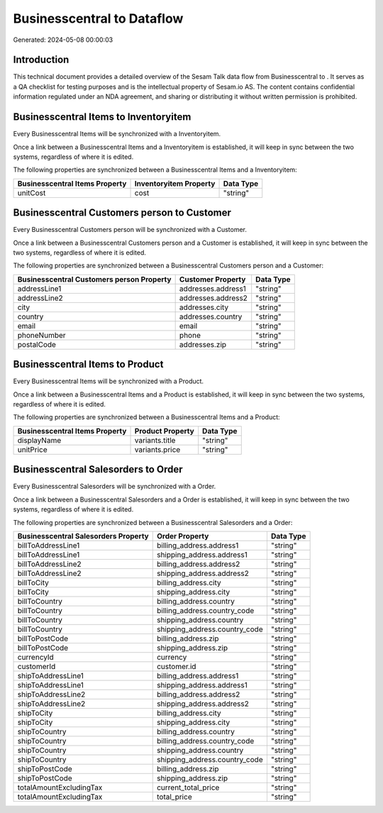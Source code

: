 ============================
Businesscentral to  Dataflow
============================

Generated: 2024-05-08 00:00:03

Introduction
------------

This technical document provides a detailed overview of the Sesam Talk data flow from Businesscentral to . It serves as a QA checklist for testing purposes and is the intellectual property of Sesam.io AS. The content contains confidential information regulated under an NDA agreement, and sharing or distributing it without written permission is prohibited.

Businesscentral Items to  Inventoryitem
---------------------------------------
Every Businesscentral Items will be synchronized with a  Inventoryitem.

Once a link between a Businesscentral Items and a  Inventoryitem is established, it will keep in sync between the two systems, regardless of where it is edited.

The following properties are synchronized between a Businesscentral Items and a  Inventoryitem:

.. list-table::
   :header-rows: 1

   * - Businesscentral Items Property
     -  Inventoryitem Property
     -  Data Type
   * - unitCost
     - cost
     - "string"


Businesscentral Customers person to  Customer
---------------------------------------------
Every Businesscentral Customers person will be synchronized with a  Customer.

Once a link between a Businesscentral Customers person and a  Customer is established, it will keep in sync between the two systems, regardless of where it is edited.

The following properties are synchronized between a Businesscentral Customers person and a  Customer:

.. list-table::
   :header-rows: 1

   * - Businesscentral Customers person Property
     -  Customer Property
     -  Data Type
   * - addressLine1
     - addresses.address1
     - "string"
   * - addressLine2
     - addresses.address2
     - "string"
   * - city
     - addresses.city
     - "string"
   * - country
     - addresses.country
     - "string"
   * - email
     - email
     - "string"
   * - phoneNumber
     - phone
     - "string"
   * - postalCode
     - addresses.zip
     - "string"


Businesscentral Items to  Product
---------------------------------
Every Businesscentral Items will be synchronized with a  Product.

Once a link between a Businesscentral Items and a  Product is established, it will keep in sync between the two systems, regardless of where it is edited.

The following properties are synchronized between a Businesscentral Items and a  Product:

.. list-table::
   :header-rows: 1

   * - Businesscentral Items Property
     -  Product Property
     -  Data Type
   * - displayName
     - variants.title
     - "string"
   * - unitPrice
     - variants.price
     - "string"


Businesscentral Salesorders to  Order
-------------------------------------
Every Businesscentral Salesorders will be synchronized with a  Order.

Once a link between a Businesscentral Salesorders and a  Order is established, it will keep in sync between the two systems, regardless of where it is edited.

The following properties are synchronized between a Businesscentral Salesorders and a  Order:

.. list-table::
   :header-rows: 1

   * - Businesscentral Salesorders Property
     -  Order Property
     -  Data Type
   * - billToAddressLine1
     - billing_address.address1
     - "string"
   * - billToAddressLine1
     - shipping_address.address1
     - "string"
   * - billToAddressLine2
     - billing_address.address2
     - "string"
   * - billToAddressLine2
     - shipping_address.address2
     - "string"
   * - billToCity
     - billing_address.city
     - "string"
   * - billToCity
     - shipping_address.city
     - "string"
   * - billToCountry
     - billing_address.country
     - "string"
   * - billToCountry
     - billing_address.country_code
     - "string"
   * - billToCountry
     - shipping_address.country
     - "string"
   * - billToCountry
     - shipping_address.country_code
     - "string"
   * - billToPostCode
     - billing_address.zip
     - "string"
   * - billToPostCode
     - shipping_address.zip
     - "string"
   * - currencyId
     - currency
     - "string"
   * - customerId
     - customer.id
     - "string"
   * - shipToAddressLine1
     - billing_address.address1
     - "string"
   * - shipToAddressLine1
     - shipping_address.address1
     - "string"
   * - shipToAddressLine2
     - billing_address.address2
     - "string"
   * - shipToAddressLine2
     - shipping_address.address2
     - "string"
   * - shipToCity
     - billing_address.city
     - "string"
   * - shipToCity
     - shipping_address.city
     - "string"
   * - shipToCountry
     - billing_address.country
     - "string"
   * - shipToCountry
     - billing_address.country_code
     - "string"
   * - shipToCountry
     - shipping_address.country
     - "string"
   * - shipToCountry
     - shipping_address.country_code
     - "string"
   * - shipToPostCode
     - billing_address.zip
     - "string"
   * - shipToPostCode
     - shipping_address.zip
     - "string"
   * - totalAmountExcludingTax
     - current_total_price
     - "string"
   * - totalAmountExcludingTax
     - total_price
     - "string"

